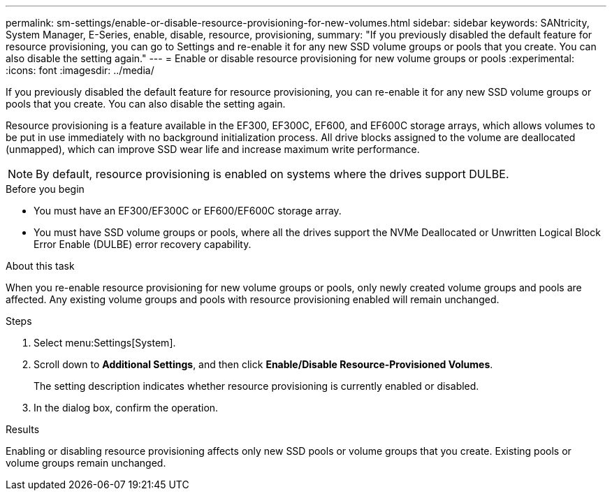 ---
permalink: sm-settings/enable-or-disable-resource-provisioning-for-new-volumes.html
sidebar: sidebar
keywords: SANtricity, System Manager, E-Series, enable, disable, resource, provisioning,
summary: "If you previously disabled the default feature for resource provisioning, you can go to Settings and re-enable it for any new SSD volume groups or pools that you create. You can also disable the setting again."
---
= Enable or disable resource provisioning for new volume groups or pools
:experimental:
:icons: font
:imagesdir: ../media/

[.lead]
If you previously disabled the default feature for resource provisioning, you can re-enable it for any new SSD volume groups or pools that you create. You can also disable the setting again.

Resource provisioning is a feature available in the EF300, EF300C, EF600, and EF600C storage arrays, which allows volumes to be put in use immediately with no background initialization process. All drive blocks assigned to the volume are deallocated (unmapped), which can improve SSD wear life and increase maximum write performance.

NOTE: By default, resource provisioning is enabled on systems where the drives support DULBE.

.Before you begin

* You must have an EF300/EF300C or EF600/EF600C storage array.
* You must have SSD volume groups or pools, where all the drives support the NVMe Deallocated or Unwritten Logical Block Error Enable (DULBE) error recovery capability.

.About this task

When you re-enable resource provisioning for new volume groups or pools, only newly created volume groups and pools are affected. Any existing volume groups and pools with resource provisioning enabled will remain unchanged.

.Steps

. Select menu:Settings[System].
. Scroll down to *Additional Settings*, and then click *Enable/Disable Resource-Provisioned Volumes*.
+
The setting description indicates whether resource provisioning is currently enabled or disabled.

. In the dialog box, confirm the operation.

.Results

Enabling or disabling resource provisioning affects only new SSD pools or volume groups that you create. Existing pools or volume groups remain unchanged.
